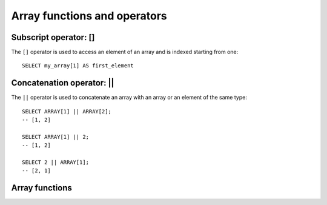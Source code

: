 =============================
Array functions and operators
=============================

.. _subscript_operator:

Subscript operator: []
----------------------

The ``[]`` operator is used to access an element of an array and is indexed starting from one::

    SELECT my_array[1] AS first_element

.. _concatenation_operator:

Concatenation operator: ||
--------------------------

The ``||`` operator is used to concatenate an array with an array or an element of the same type::

    SELECT ARRAY[1] || ARRAY[2];
    -- [1, 2]

    SELECT ARRAY[1] || 2;
    -- [1, 2]

    SELECT 2 || ARRAY[1];
    -- [2, 1]

Array functions
---------------

.. function:: all_match(array(T), function(T,boolean)) -> boolean

    Returns whether all elements of an array match the given predicate. Returns ``true`` if all the elements
    match the predicate (a special case is when the array is empty); ``false`` if one or more elements don't
    match; ``NULL`` if the predicate function returns ``NULL`` for one or more elements and ``true`` for all
    other elements.

.. function:: any_match(array(T), function(T,boolean)) -> boolean

    Returns whether any elements of an array match the given predicate. Returns ``true`` if one or more
    elements match the predicate; ``false`` if none of the elements matches (a special case is when the
    array is empty); ``NULL`` if the predicate function returns ``NULL`` for one or more elements and ``false``
    for all other elements.

.. function:: array_distinct(x) -> array

    Remove duplicate values from the array ``x``.

.. function:: array_intersect(x, y) -> array

    Returns an array of the elements in the intersection of ``x`` and ``y``, without duplicates.

.. function:: array_union(x, y) -> array

    Returns an array of the elements in the union of ``x`` and ``y``, without duplicates.

.. function:: array_except(x, y) -> array

    Returns an array of elements in ``x`` but not in ``y``, without duplicates.

.. function:: array_join(x, delimiter, null_replacement) -> varchar

    Concatenates the elements of the given array using the delimiter and an optional string to replace nulls.

.. function:: array_max(x) -> x

    Returns the maximum value of input array.

.. function:: array_min(x) -> x

    Returns the minimum value of input array.

.. function:: array_position(x, element) -> bigint

    Returns the position of the first occurrence of the ``element`` in array ``x`` (or 0 if not found).

.. function:: array_remove(x, element) -> array

    Remove all elements that equal ``element`` from array ``x``.

.. function:: array_sort(x) -> array

    Sorts and returns the array ``x``. The elements of ``x`` must be orderable.
    Null elements will be placed at the end of the returned array.

.. function:: array_sort(array(T), function(T,T,int)) -> array(T)
    :noindex:

    Sorts and returns the ``array`` based on the given comparator ``function``.
    The comparator will take two nullable arguments representing two nullable
    elements of the ``array``. It returns -1, 0, or 1 as the first nullable
    element is less than, equal to, or greater than the second nullable element.
    If the comparator function returns other values (including ``NULL``), the
    query will fail and raise an error. ::

        SELECT array_sort(ARRAY[3, 2, 5, 1, 2],
                          (x, y) -> IF(x < y, 1, IF(x = y, 0, -1)));
        -- [5, 3, 2, 2, 1]

        SELECT array_sort(ARRAY['bc', 'ab', 'dc'],
                          (x, y) -> IF(x < y, 1, IF(x = y, 0, -1)));
        -- ['dc', 'bc', 'ab']


        SELECT array_sort(ARRAY[3, 2, null, 5, null, 1, 2],
                          -- sort null first with descending order
                          (x, y) -> CASE WHEN x IS NULL THEN -1
                                         WHEN y IS NULL THEN 1
                                         WHEN x < y THEN 1
                                         WHEN x = y THEN 0
                                         ELSE -1 END);
        -- [null, null, 5, 3, 2, 2, 1]

        SELECT array_sort(ARRAY[3, 2, null, 5, null, 1, 2],
                          -- sort null last with descending order
                          (x, y) -> CASE WHEN x IS NULL THEN 1
                                         WHEN y IS NULL THEN -1
                                         WHEN x < y THEN 1
                                         WHEN x = y THEN 0
                                         ELSE -1 END);
        -- [5, 3, 2, 2, 1, null, null]

        SELECT array_sort(ARRAY['a', 'abcd', 'abc'],
                          -- sort by string length
                          (x, y) -> IF(length(x) < length(y), -1,
                                       IF(length(x) = length(y), 0, 1)));
        -- ['a', 'abc', 'abcd']

        SELECT array_sort(ARRAY[ARRAY[2, 3, 1], ARRAY[4, 2, 1, 4], ARRAY[1, 2]],
                          -- sort by array length
                          (x, y) -> IF(cardinality(x) < cardinality(y), -1,
                                       IF(cardinality(x) = cardinality(y), 0, 1)));
        -- [[1, 2], [2, 3, 1], [4, 2, 1, 4]]

.. function:: arrays_overlap(x, y) -> boolean

    Tests if arrays ``x`` and ``y`` have any non-null elements in common.
    Returns null if there are no non-null elements in common but either array contains null.

.. function:: cardinality(x) -> bigint

    Returns the cardinality (size) of the array ``x``.

.. function:: concat(array1, array2, ..., arrayN) -> array
    :noindex:

    Concatenates the arrays ``array1``, ``array2``, ``...``, ``arrayN``.
    This function provides the same functionality as the SQL-standard concatenation operator (``||``).

.. function:: combinations(array(T), n) -> array(array(T))

    Returns n-element subgroups of input array. If the input array has no duplicates,
    ``combinations`` returns n-element subsets. ::

         SELECT combinations(ARRAY['foo', 'bar', 'baz'], 2);
         -- [['foo', 'bar'], ['foo', 'baz'], ['bar', 'baz']]

         SELECT combinations(ARRAY[1, 2, 3], 2);
         -- [[1, 2], [1, 3], [2, 3]]

         SELECT combinations(ARRAY[1, 2, 2], 2);
         -- [[1, 2], [1, 2], [2, 2]]

    Order of subgroups is deterministic but unspecified. Order of elements within
    a subgroup deterministic but unspecified. ``n`` must be not be greater than 5,
    and the total size of subgroups generated must be smaller than 100,000.

.. function:: contains(x, element) -> boolean

    Returns true if the array ``x`` contains the ``element``.

.. function:: contains_sequence(x, seq) -> boolean

    Return true if array ``x`` contains all of array ``seq`` as a subsequence (all values in the same consecutive order).

.. function:: element_at(array(E), index) -> E

    Returns element of ``array`` at given ``index``.
    If ``index`` > 0, this function provides the same functionality as the SQL-standard subscript operator (``[]``),
    except that the function returns ``NULL`` when accessing an ``index`` larger than array length, whereas
    the subscript operator would fail in such a case.
    If ``index`` < 0, ``element_at`` accesses elements from the last to the first.

.. function:: filter(array(T), function(T,boolean)) -> array(T)

    Constructs an array from those elements of ``array`` for which ``function`` returns true::

        SELECT filter(ARRAY[], x -> true);
        -- []

        SELECT filter(ARRAY[5, -6, NULL, 7], x -> x > 0);
        -- [5, 7]

        SELECT filter(ARRAY[5, NULL, 7, NULL], x -> x IS NOT NULL);
        -- [5, 7]

.. function:: flatten(x) -> array

    Flattens an ``array(array(T))`` to an ``array(T)`` by concatenating the contained arrays.

.. function:: ngrams(array(T), n) -> array(array(T))

    Returns ``n``-grams (sub-sequences of adjacent ``n`` elements) for the ``array``.
    The order of the ``n``-grams in the result is unspecified. ::

        SELECT ngrams(ARRAY['foo', 'bar', 'baz', 'foo'], 2);
        -- [['foo', 'bar'], ['bar', 'baz'], ['baz', 'foo']]

        SELECT ngrams(ARRAY['foo', 'bar', 'baz', 'foo'], 3);
        -- [['foo', 'bar', 'baz'], ['bar', 'baz', 'foo']]

        SELECT ngrams(ARRAY['foo', 'bar', 'baz', 'foo'], 4);
        -- [['foo', 'bar', 'baz', 'foo']]

        SELECT ngrams(ARRAY['foo', 'bar', 'baz', 'foo'], 5);
        -- [['foo', 'bar', 'baz', 'foo']]

        SELECT ngrams(ARRAY[1, 2, 3, 4], 2);
        -- [[1, 2], [2, 3], [3, 4]]

.. function:: none_match(array(T), function(T,boolean)) -> boolean

    Returns whether no elements of an array match the given predicate. Returns ``true`` if none of the elements
    matches the predicate (a special case is when the array is empty); ``false`` if one or more elements match;
    ``NULL`` if the predicate function returns ``NULL`` for one or more elements and ``false`` for all other elements.

.. function:: reduce(array(T), initialState S, inputFunction(S,T,S), outputFunction(S,R)) -> R

    Returns a single value reduced from ``array``. ``inputFunction`` will
    be invoked for each element in ``array`` in order. In addition to taking
    the element, ``inputFunction`` takes the current state, initially
    ``initialState``, and returns the new state. ``outputFunction`` will be
    invoked to turn the final state into the result value. It may be the
    identity function (``i -> i``). ::

        SELECT reduce(ARRAY[], 0,
                      (s, x) -> s + x,
                      s -> s);
        -- 0

        SELECT reduce(ARRAY[5, 20, 50], 0,
                      (s, x) -> s + x,
                      s -> s);
        -- 75

        SELECT reduce(ARRAY[5, 20, NULL, 50], 0,
                      (s, x) -> s + x,
                      s -> s);
        -- NULL

        SELECT reduce(ARRAY[5, 20, NULL, 50], 0,
                      (s, x) -> s + coalesce(x, 0),
                      s -> s);
        -- 75

        SELECT reduce(ARRAY[5, 20, NULL, 50], 0,
                      (s, x) -> IF(x IS NULL, s, s + x),
                      s -> s);
        -- 75

        SELECT reduce(ARRAY[2147483647, 1], BIGINT '0',
                      (s, x) -> s + x,
                      s -> s);
        -- 2147483648

        -- calculates arithmetic average
        SELECT reduce(ARRAY[5, 6, 10, 20],
                      CAST(ROW(0.0, 0) AS ROW(sum DOUBLE, count INTEGER)),
                      (s, x) -> CAST(ROW(x + s.sum, s.count + 1) AS
                                     ROW(sum DOUBLE, count INTEGER)),
                      s -> IF(s.count = 0, NULL, s.sum / s.count));
        -- 10.25

.. function:: repeat(element, count) -> array

    Repeat ``element`` for ``count`` times.

.. function:: reverse(x) -> array
    :noindex:

    Returns an array which has the reversed order of array ``x``.

.. function:: sequence(start, stop) -> array(bigint)

    Generate a sequence of integers from ``start`` to ``stop``, incrementing
    by ``1`` if ``start`` is less than or equal to ``stop``, otherwise ``-1``.

.. function:: sequence(start, stop, step) -> array(bigint)
    :noindex:

    Generate a sequence of integers from ``start`` to ``stop``, incrementing by ``step``.

.. function:: sequence(start, stop) -> array(date)
    :noindex:

    Generate a sequence of dates from ``start`` date to ``stop`` date, incrementing
    by ``1`` day if ``start`` date is less than or equal to ``stop`` date, otherwise ``-1`` day.

.. function:: sequence(start, stop, step) -> array(date)
    :noindex:

    Generate a sequence of dates from ``start`` to ``stop``, incrementing by ``step``.
    The type of ``step`` can be either ``INTERVAL DAY TO SECOND`` or ``INTERVAL YEAR TO MONTH``.

.. function:: sequence(start, stop, step) -> array(timestamp)
    :noindex:

    Generate a sequence of timestamps from ``start`` to ``stop``, incrementing by ``step``.
    The type of ``step`` can be either ``INTERVAL DAY TO SECOND`` or ``INTERVAL YEAR TO MONTH``.

.. function:: shuffle(x) -> array

    Generate a random permutation of the given array ``x``.

.. function:: slice(x, start, length) -> array

    Subsets array ``x`` starting from index ``start`` (or starting from the end
    if ``start`` is negative) with a length of ``length``.

.. function:: trim_array(x, n) -> array

    Remove ``n`` elements from the end of array::

        SELECT trim_array(ARRAY[1, 2, 3, 4], 1);
        -- [1, 2, 3]

        SELECT trim_array(ARRAY[1, 2, 3, 4], 2);
        -- [1, 2]

.. function:: transform(array(T), function(T,U)) -> array(U)

    Returns an array that is the result of applying ``function`` to each element of ``array``::

        SELECT transform(ARRAY[], x -> x + 1);
        -- []

        SELECT transform(ARRAY[5, 6], x -> x + 1);
        -- [6, 7]

        SELECT transform(ARRAY[5, NULL, 6], x -> coalesce(x, 0) + 1);
        -- [6, 1, 7]

        SELECT transform(ARRAY['x', 'abc', 'z'], x -> x || '0');
        -- ['x0', 'abc0', 'z0']

        SELECT transform(ARRAY[ARRAY[1, NULL, 2], ARRAY[3, NULL]],
                         a -> filter(a, x -> x IS NOT NULL));
        -- [[1, 2], [3]]

.. function:: zip(array1, array2[, ...]) -> array(row)

    Merges the given arrays, element-wise, into a single array of rows. The M-th element of
    the N-th argument will be the N-th field of the M-th output element.
    If the arguments have an uneven length, missing values are filled with ``NULL``. ::

        SELECT zip(ARRAY[1, 2], ARRAY['1b', null, '3b']);
        -- [ROW(1, '1b'), ROW(2, null), ROW(null, '3b')]

.. function:: zip_with(array(T), array(U), function(T,U,R)) -> array(R)

    Merges the two given arrays, element-wise, into a single array using ``function``.
    If one array is shorter, nulls are appended at the end to match the length of the
    longer array, before applying ``function``. ::

        SELECT zip_with(ARRAY[1, 3, 5], ARRAY['a', 'b', 'c'],
                        (x, y) -> (y, x));
        -- [ROW('a', 1), ROW('b', 3), ROW('c', 5)]

        SELECT zip_with(ARRAY[1, 2], ARRAY[3, 4],
                        (x, y) -> x + y);
        -- [4, 6]

        SELECT zip_with(ARRAY['a', 'b', 'c'], ARRAY['d', 'e', 'f'],
                        (x, y) -> concat(x, y));
        -- ['ad', 'be', 'cf']

        SELECT zip_with(ARRAY['a'], ARRAY['d', null, 'f'],
                        (x, y) -> coalesce(x, y));
        -- ['a', null, 'f']
